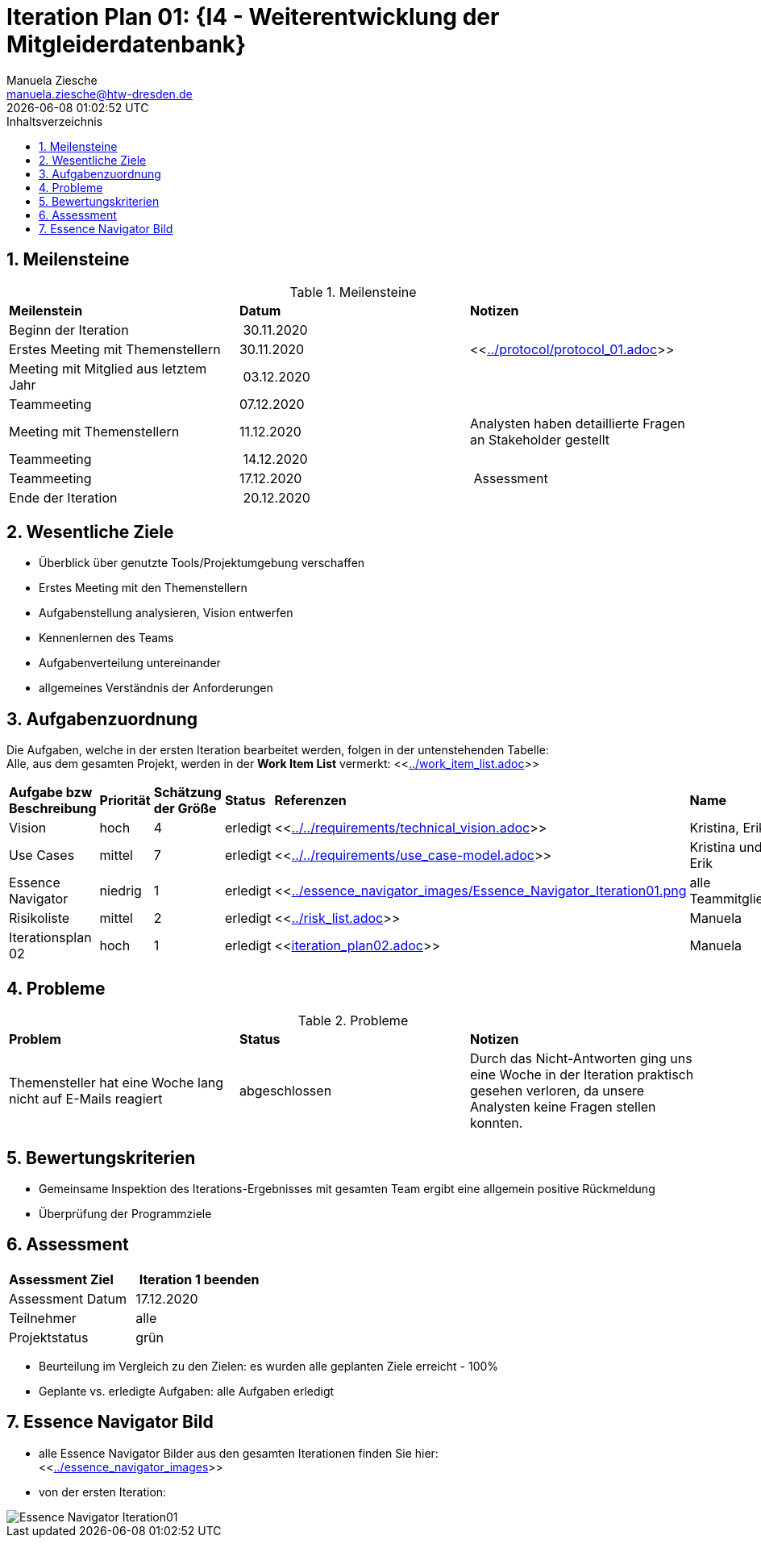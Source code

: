 = Iteration Plan 01: {I4 - Weiterentwicklung der Mitgleiderdatenbank}
Manuela Ziesche <manuela.ziesche@htw-dresden.de>
{localdatetime}
:toc: 
:toc-title: Inhaltsverzeichnis
:sectnums:
:source-highlighter: highlightjs

== Meilensteine

.Meilensteine
|===
| *Meilenstein* | *Datum* | *Notizen*
| Beginn der Iteration | 30.11.2020 | 
| Erstes Meeting mit Themenstellern | 30.11.2020 | <<link:../protocol/protocol_01.adoc[]>>
| Meeting mit Mitglied aus letztem Jahr | 03.12.2020 | 
| Teammeeting | 07.12.2020 | 
| Meeting mit Themenstellern | 11.12.2020 | Analysten haben detaillierte Fragen an Stakeholder gestellt
| Teammeeting | 14.12.2020 | 
| Teammeeting | 17.12.2020 | Assessment
| Ende der Iteration | 20.12.2020 |
|===

== Wesentliche Ziele

- Überblick über genutzte Tools/Projektumgebung verschaffen  +
- Erstes Meeting mit den Themenstellern +
- Aufgabenstellung analysieren, Vision entwerfen + 
- Kennenlernen des Teams +
- Aufgabenverteilung untereinander +
- allgemeines Verständnis der Anforderungen + 


== Aufgabenzuordnung

Die Aufgaben, welche in der ersten Iteration bearbeitet werden, folgen in der untenstehenden Tabelle: +
Alle, aus dem gesamten Projekt, werden in der *Work Item List* vermerkt:  <<link:../work_item_list.adoc[]>>

|===
| *Aufgabe bzw Beschreibung* | *Priorität* | *Schätzung der Größe* | *Status* | *Referenzen* | *Name* | *Gearbeitete Stunden*
| Vision | hoch | 4 | erledigt| <<link:../../requirements/technical_vision.adoc[]>>  | Kristina, Erik |5
| Use  Cases | mittel | 7 | erledigt | <<link:../../requirements/use_case-model.adoc[]>> | Kristina und Erik |  6
| Essence Navigator | niedrig | 1 | erledigt | <<link:../essence_navigator_images/Essence_Navigator_Iteration01.png[] | alle Teammitglieder | 1
| Risikoliste | mittel | 2 | erledigt | <<link:../risk_list.adoc[]>>  | Manuela | 3
| Iterationsplan 02 | hoch | 1 | erledigt | <<link:iteration_plan02.adoc[]>> | Manuela | 2

|===

== Probleme 

.Probleme
|===
| *Problem* | *Status* | *Notizen*
| Themensteller hat eine Woche lang nicht auf E-Mails reagiert | abgeschlossen | Durch das Nicht-Antworten ging uns eine Woche in der Iteration praktisch gesehen verloren, da unsere Analysten keine Fragen stellen konnten.
|===


== Bewertungskriterien

- Gemeinsame Inspektion des Iterations-Ergebnisses mit gesamten Team ergibt eine allgemein positive Rückmeldung
- Überprüfung der Programmziele 


== Assessment

|===
|*Assessment Ziel* | *Iteration 1 beenden*
| Assessment Datum | 17.12.2020
| Teilnehmer | alle
| Projektstatus | grün 
|===

- Beurteilung im Vergleich zu den Zielen: es wurden alle geplanten Ziele erreicht - 100%
- Geplante vs. erledigte Aufgaben: alle Aufgaben erledigt

== Essence Navigator Bild

- alle Essence Navigator Bilder aus den gesamten Iterationen finden Sie hier: +
<<link:../essence_navigator_images[]>>

- von der ersten Iteration:

image::../essence_navigator_images/Essence_Navigator_Iteration01.png[]

 